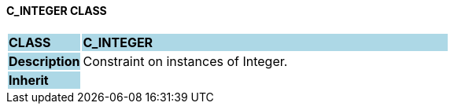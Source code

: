 ==== C_INTEGER CLASS

[cols="^1,2,3"]
|===
|*CLASS*
{set:cellbgcolor:lightblue}
2+^|*C_INTEGER*

|*Description*
{set:cellbgcolor:lightblue}
2+|Constraint on instances of Integer.
{set:cellbgcolor!}

|*Inherit*
{set:cellbgcolor:lightblue}
2+|
{set:cellbgcolor!}

|===
